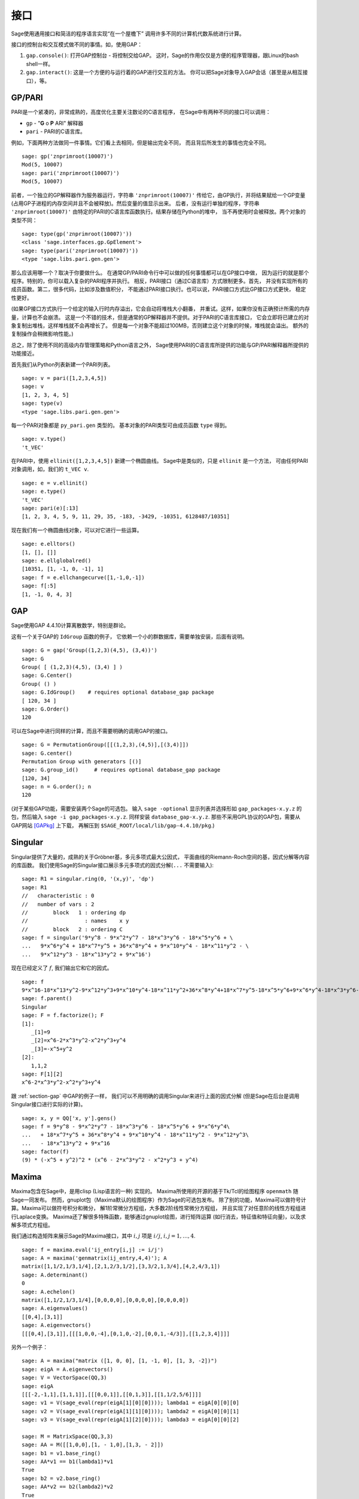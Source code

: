 **********
接口
**********

Sage使用通用接口和简洁的程序语言实现“在一个屋檐下”
调用许多不同的计算机代数系统进行计算。

接口的控制台和交互模式做不同的事情。如，使用GAP：


#. ``gap.console()``: 打开GAP控制台 - 将控制交给GAP。
   这时，Sage的作用仅仅是方便的程序管理器，跟Linux的bash shell一样。

#. ``gap.interact()``: 这是一个方便的与运行着的GAP进行交互的方法。
   你可以把Sage对象导入GAP会话（甚至是从相互接口），等。


.. index: PARI; GP

GP/PARI
=======

PARI是一个紧凑的，非常成熟的，高度优化主要关注数论的C语言程序，
在Sage中有两种不同的接口可以调用：


-  ``gp`` - "**G** o **P** ARI" 解释器

-  ``pari`` - PARI的C语言库。


例如，下面两种方法做同一件事情。它们看上去相同，但是输出完全不同，
而且背后所发生的事情也完全不同。

::

    sage: gp('znprimroot(10007)')
    Mod(5, 10007)
    sage: pari('znprimroot(10007)')
    Mod(5, 10007)

前者，一个独立的GP解释器作为服务器运行，字符串 ``'znprimroot(10007)'``
传给它，由GP执行，并将结果赋给一个GP变量
(占用GP子进程的内存空间并且不会被释放)。然后变量的值显示出来。
后者，没有运行单独的程序，字符串 ``'znprimroot(10007)'`` 
由特定的PARI的C语言库函数执行。结果存储在Python的堆中，
当不再使用时会被释放。两个对象的类型不同：

::

    sage: type(gp('znprimroot(10007)'))
    <class 'sage.interfaces.gp.GpElement'>
    sage: type(pari('znprimroot(10007)'))
    <type 'sage.libs.pari.gen.gen'>

那么应该用哪一个？取决于你要做什么。
在通常GP/PARI命令行中可以做的任何事情都可以在GP接口中做，
因为运行的就是那个程序。特别的，你可以载入复杂的PARI程序并执行。
相反，PARI接口（通过C语言库）方式限制更多。首先，
并没有实现所有的成员函数。第二，很多代码，比如涉及数值积分，
不能通过PARI接口执行。也可以说，PARI接口方式比GP接口方式更快，
稳定性更好。

(如果GP接口方式执行一个给定的输入行时内存溢出，它会自动将堆栈大小翻番，
并重试。这样，如果你没有正确预计所需的内存量，计算也不会崩溃。
这是一个不错的技术，但是通常的GP解释器并不提供。对于PARI的C语言库接口，
它会立即将已建立的对象复制出堆栈，这样堆栈就不会再增长了。
但是每一个对象不能超过100MB，否则建立这个对象的时候，堆栈就会溢出。
额外的复制操作会稍微影响性能。)

总之，除了使用不同的高级内存管理策略和Python语言之外，
Sage使用PARI的C语言库所提供的功能与GP/PARI解释器所提供的功能接近。

首先我们从Python列表新建一个PARI列表。

::

    sage: v = pari([1,2,3,4,5])
    sage: v
    [1, 2, 3, 4, 5]
    sage: type(v)
    <type 'sage.libs.pari.gen.gen'>

每一个PARI对象都是 ``py_pari.gen`` 类型的。
基本对象的PARI类型可由成员函数 ``type`` 得到。

.. link

::

    sage: v.type()
    't_VEC'

在PARI中，使用 ``ellinit([1,2,3,4,5])`` 新建一个椭圆曲线。
Sage中是类似的，只是 ``ellinit`` 是一个方法，
可由任何PARI对象调用，如，我们的 
``t_VEC v``.

.. link

::

    sage: e = v.ellinit()
    sage: e.type()         
    't_VEC'
    sage: pari(e)[:13]
    [1, 2, 3, 4, 5, 9, 11, 29, 35, -183, -3429, -10351, 6128487/10351]

现在我们有一个椭圆曲线对象，可以对它进行一些运算。

.. link

::

    sage: e.elltors()
    [1, [], []]
    sage: e.ellglobalred()
    [10351, [1, -1, 0, -1], 1]
    sage: f = e.ellchangecurve([1,-1,0,-1])
    sage: f[:5]
    [1, -1, 0, 4, 3]

.. index: GAP

.. _section-gap:

GAP
===

Sage使用GAP 4.4.10计算离散数学，特别是群论。

这有一个关于GAP的 ``IdGroup`` 函数的例子，
它依赖一个小的群数据库，需要单独安装，后面有说明。

::

    sage: G = gap('Group((1,2,3)(4,5), (3,4))')
    sage: G
    Group( [ (1,2,3)(4,5), (3,4) ] )
    sage: G.Center()
    Group( () )
    sage: G.IdGroup()    # requires optional database_gap package
    [ 120, 34 ]
    sage: G.Order()
    120

可以在Sage中进行同样的计算，而且不需要明确的调用GAP的接口。

::

    sage: G = PermutationGroup([[(1,2,3),(4,5)],[(3,4)]])
    sage: G.center()
    Permutation Group with generators [()]
    sage: G.group_id()     # requires optional database_gap package
    [120, 34]
    sage: n = G.order(); n
    120

(对于某些GAP功能，需要安装两个Sage的可选包。
输入 ``sage -optional`` 显示列表并选择形如 ``gap_packages-x.y.z``
的包，然后输入 ``sage -i gap_packages-x.y.z``. 
同样安装 ``database_gap-x.y.z``.
那些不采用GPL协议的GAP包，需要从GAP网站 [GAPkg]_ 上下载，
再解压到 ``$SAGE_ROOT/local/lib/gap-4.4.10/pkg``.)

Singular
========


Singular提供了大量的，成熟的关于Gröbner基，多元多项式最大公因式，
平面曲线的Riemann-Roch空间的基，因式分解等内容的库函数。
我们使用Sage的Singular接口展示多元多项式的因式分解(``...`` 不需要输入):

::

    sage: R1 = singular.ring(0, '(x,y)', 'dp')
    sage: R1
    //   characteristic : 0
    //   number of vars : 2
    //        block   1 : ordering dp
    //                  : names    x y 
    //        block   2 : ordering C
    sage: f = singular('9*y^8 - 9*x^2*y^7 - 18*x^3*y^6 - 18*x^5*y^6 + \
    ...   9*x^6*y^4 + 18*x^7*y^5 + 36*x^8*y^4 + 9*x^10*y^4 - 18*x^11*y^2 - \
    ...   9*x^12*y^3 - 18*x^13*y^2 + 9*x^16')

现在已经定义了 :math:`f`, 我们输出它和它的因式。

.. link

::

    sage: f
    9*x^16-18*x^13*y^2-9*x^12*y^3+9*x^10*y^4-18*x^11*y^2+36*x^8*y^4+18*x^7*y^5-18*x^5*y^6+9*x^6*y^4-18*x^3*y^6-9*x^2*y^7+9*y^8
    sage: f.parent()
    Singular
    sage: F = f.factorize(); F
    [1]:
       _[1]=9
       _[2]=x^6-2*x^3*y^2-x^2*y^3+y^4
       _[3]=-x^5+y^2
    [2]:
       1,1,2
    sage: F[1][2]
    x^6-2*x^3*y^2-x^2*y^3+y^4

跟 :ref:`section-gap` 中GAP的例子一样，
我们可以不用明确的调用Singular来进行上面的因式分解
(但是Sage在后台是调用Singular接口进行实际的计算)。

::

    sage: x, y = QQ['x, y'].gens()
    sage: f = 9*y^8 - 9*x^2*y^7 - 18*x^3*y^6 - 18*x^5*y^6 + 9*x^6*y^4\
    ...   + 18*x^7*y^5 + 36*x^8*y^4 + 9*x^10*y^4 - 18*x^11*y^2 - 9*x^12*y^3\
    ...   - 18*x^13*y^2 + 9*x^16
    sage: factor(f)
    (9) * (-x^5 + y^2)^2 * (x^6 - 2*x^3*y^2 - x^2*y^3 + y^4)

.. _section-maxima:

Maxima
======

Maxima包含在Sage中，是用clisp (Lisp语言的一种) 实现的。
Maxima所使用的开源的基于Tk/Tcl的绘图程序 ``openmath`` 随Sage一同发布。
然而，gnuplot包（Maxima默认的绘图程序）作为Sage的可选包发布。
除了别的功能，Maxima可以做符号计算。Maxima可以做符号积分和微分，
解1阶常微分方程组，大多数2阶线性常微分方程组，
并且实现了对任意阶的线性方程组进行Laplace变换。
Maxima还了解很多特殊函数，能够通过gnuplot绘图，进行矩阵运算
(如行消去，特征值和特征向量)，以及求解多项式方程组。

我们通过构造矩阵来展示Sage的Maxima接口，其中
:math:`i,j` 项是 :math:`i/j`, :math:`i,j=1,\ldots,4`.

::

    sage: f = maxima.eval('ij_entry[i,j] := i/j')
    sage: A = maxima('genmatrix(ij_entry,4,4)'); A
    matrix([1,1/2,1/3,1/4],[2,1,2/3,1/2],[3,3/2,1,3/4],[4,2,4/3,1])
    sage: A.determinant()
    0
    sage: A.echelon()
    matrix([1,1/2,1/3,1/4],[0,0,0,0],[0,0,0,0],[0,0,0,0])
    sage: A.eigenvalues()
    [[0,4],[3,1]]
    sage: A.eigenvectors()
    [[[0,4],[3,1]],[[[1,0,0,-4],[0,1,0,-2],[0,0,1,-4/3]],[[1,2,3,4]]]]

另外一个例子：

::

    sage: A = maxima("matrix ([1, 0, 0], [1, -1, 0], [1, 3, -2])")
    sage: eigA = A.eigenvectors()
    sage: V = VectorSpace(QQ,3)
    sage: eigA
    [[[-2,-1,1],[1,1,1]],[[[0,0,1]],[[0,1,3]],[[1,1/2,5/6]]]]
    sage: v1 = V(sage_eval(repr(eigA[1][0][0]))); lambda1 = eigA[0][0][0]
    sage: v2 = V(sage_eval(repr(eigA[1][1][0]))); lambda2 = eigA[0][0][1]
    sage: v3 = V(sage_eval(repr(eigA[1][2][0]))); lambda3 = eigA[0][0][2]
    
    sage: M = MatrixSpace(QQ,3,3)
    sage: AA = M([[1,0,0],[1, - 1,0],[1,3, - 2]])
    sage: b1 = v1.base_ring()
    sage: AA*v1 == b1(lambda1)*v1
    True
    sage: b2 = v2.base_ring()
    sage: AA*v2 == b2(lambda2)*v2
    True
    sage: b3 = v3.base_ring()
    sage: AA*v3 == b3(lambda3)*v3
    True

最后，我们给一个通过Sage调用 ``openmath`` 绘图的例子。
这里很多内容是根据Maxima参考手册修改而来。

绘制多个函数的二维图像：

::

    sage: maxima.plot2d('[cos(7*x),cos(23*x)^4,sin(13*x)^3]','[x,0,1]',\
    ...   '[plot_format,openmath]') # not tested

“实时”的三维图像，你可以用鼠标拖动：

::

    sage: maxima.plot3d ("2^(-u^2 + v^2)", "[u, -3, 3]", "[v, -2, 2]",\
    ...   '[plot_format, openmath]') # not tested
    sage: maxima.plot3d("atan(-x^2 + y^3/4)", "[x, -4, 4]", "[y, -4, 4]",\
    ...   "[grid, 50, 50]",'[plot_format, openmath]') # not tested

下面是著名的Möbius带： 

::

    sage: maxima.plot3d("[cos(x)*(3 + y*cos(x/2)), sin(x)*(3 + y*cos(x/2)),\
    ...   y*sin(x/2)]", "[x, -4, 4]", "[y, -4, 4]",\ 
    ...   '[plot_format, openmath]') # not tested

下面是著名的Klein瓶：

::

    sage: maxima("expr_1: 5*cos(x)*(cos(x/2)*cos(y) + sin(x/2)*sin(2*y)+ 3.0)\
    ...   - 10.0")
    5*cos(x)*(sin(x/2)*sin(2*y)+cos(x/2)*cos(y)+3.0)-10.0
    sage: maxima("expr_2: -5*sin(x)*(cos(x/2)*cos(y) + sin(x/2)*sin(2*y)+ 3.0)")
    -5*sin(x)*(sin(x/2)*sin(2*y)+cos(x/2)*cos(y)+3.0)
    sage: maxima("expr_3: 5*(-sin(x/2)*cos(y) + cos(x/2)*sin(2*y))")
    5*(cos(x/2)*sin(2*y)-sin(x/2)*cos(y))
    sage: maxima.plot3d ("[expr_1, expr_2, expr_3]", "[x, -%pi, %pi]",\
    ...   "[y, -%pi, %pi]", "['grid, 40, 40]",\
    ...   '[plot_format, openmath]') # not tested

.. [GAPkg] GAP Packages, http://www.gap-system.org/Packages/packages.html
